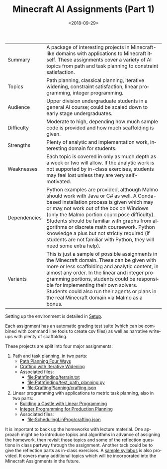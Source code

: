 
#+OPTIONS: ':t *:t -:t ::t <:t H:3 \n:nil ^:t arch:headline
#+OPTIONS: author:nil broken-links:nil c:nil creator:nil
#+OPTIONS: d:(not "LOGBOOK") date:t e:t email:nil f:t inline:t num:t
#+OPTIONS: p:nil pri:nil prop:nil stat:t tags:t tasks:t tex:t
#+OPTIONS: timestamp:nil title:t toc:nil todo:t |:t
#+TITLE: Minecraft AI Assignments (Part 1)
#+DATE: <2018-09-29>
#+LANGUAGE: en
#+SELECT_TAGS: export
#+EXCLUDE_TAGS: noexport
#+CREATOR: Emacs 26.1 (Org mode 9.1.13)

#+BEGIN_SRC emacs-lisp :exports none
(setq minecraft-ai-path (file-name-directory buffer-file-name))
(add-to-list 'org-publish-project-alist
             (list
              "minecraft-assignments-org"
              :base-directory minecraft-ai-path
              :base-extension "org"
              ;; Ignore any answers files
              :exclude "lp.org\\'"
              :publishing-directory minecraft-ai-path
              :recursive t
              :publishing-function 'org-html-publish-to-html
              :headline-levels 4
              :auto-preamble t
              :header-args '(:exports code :eval never-export)
              ))
(add-to-list 'org-publish-project-alist
             (list
              "minecraft-assignments-static"
              :base-directory minecraft-ai-path
              :base-extension "css\\'\\|js\\'\\|png\\'\\|jpeg\\'\\|jpg\\'\\|gif\\'\\|pdf\\'\\|mp3\\'\\|ogg\\'\\|swf\\'"
              ;; Leave out datasets and html folder (doesn't really work sadly)
              :exclude "Data\\|html"
              :publishing-directory minecraft-ai-path             
              :recursive t
              :publishing-function 'org-publish-attachment
              ))
(add-to-list 'org-publish-project-alist
             (list
              "minecraft-assignments"           
              :components (list
                           "minecraft-assignments-org" 
                           "minecraft-assignments-static")))
(message "ok")
#+END_SRC

#+RESULTS:
: ok


| Summary      | A package of interesting projects in Minecraft-like domains with applications to Minecraft itself.  These assignments cover a variety of AI topics from path and task planning to constraint satisfaction.                                                                                                                                                       |
| Topics       | Path planning, classical planning, iterative widening, constraint satisfaction, linear programming, integer programming.                                                                                                                                                                                                                                         |
| Audience     | Upper division undergraduate students in a general AI course; could be scaled down to early stage undergraduates.                                                                                                                                                                                                                                                |
| Difficulty   | Moderate to high, depending how much sample code is provided and how much scaffolding is given.                                                                                                                                                                                                                                                                  |
| Strengths    | Plenty of analytic and implementation work, interesting domain for students.                                                                                                                                                                                                                                                                           |
| Weaknesses   | Each topic is covered in only as much depth as a week or two will allow.  If the analytic work is not supported by in-class exercises, students may feel lost unless they are very self-motivated.                                                                                                                                                               |
| Dependencies | Python examples are provided, although Malmo should work with Java or C# as well.  A Conda-based installation process is given which may or may not work out of the box on Windows (only the Malmo portion could pose difficulty).  Students should be familiar with graphs from algorithms or discrete math coursework.  Python knowledge a plus but not strictly required (if students are not familiar with Python, they will need some extra help). |
| Variants     | This is just a sample of possible assignments in the Minecraft domain.  These can be given with more or less scaffolding and analytic content, in almost any order.  In the linear and integer programming portions, students could be responsible for implementing their own solvers.  Students could also run their agents or plans in the real Minecraft domain via Malmo as a bonus. |

Setting up the environment is detailed in [[file:setup.org][Setup]].

Each assignment has an automatic grading test suite (which can be combined with command line tools to create csv files) as well as narrative writeups with plenty of scaffolding.

These projects are split into four major assignments:

1. Path and task planning, in two parts:
  - [[file:Pathfinding/path-planning-four-ways.org][Path Planning Four Ways]]
  - [[file:CraftingPlanning/crafting-with-iw.org][Crafting with Iterative Widening]]
  - Associated files:
    - [[file:Pathfinding/terrain.txt]]
    - [[file:Pathfinding/test_path_planning.py]]
    - [[file:CraftingPlanning/crafting.json]]
2. Linear programming with applications to metric task planning, also in two parts:
  - [[file:SchedulingLinProg/linprog_castle.org][Building a Castle with Linear Programming]]
  - [[file:SchedulingLinProg/intprog_planning.org][Integer Programming for Production Planning]]
  - Associated files:
    - [[file:SchedulingLinProg/crafting.json]]

It is important to back up the homeworks with lecture material.
One approach might be to introduce topics and algorithms in advance of assigning the homework, then revisit those topics and some of the reflection questions in class partway through the assignment.
Another tack could be to give the reflection parts as in-class exercises.
A [[file:sample-syllabus.org][sample syllabus]] is also provided.
It covers many additional topics which will be incorporated into the Minecraft Assignments in the future.
